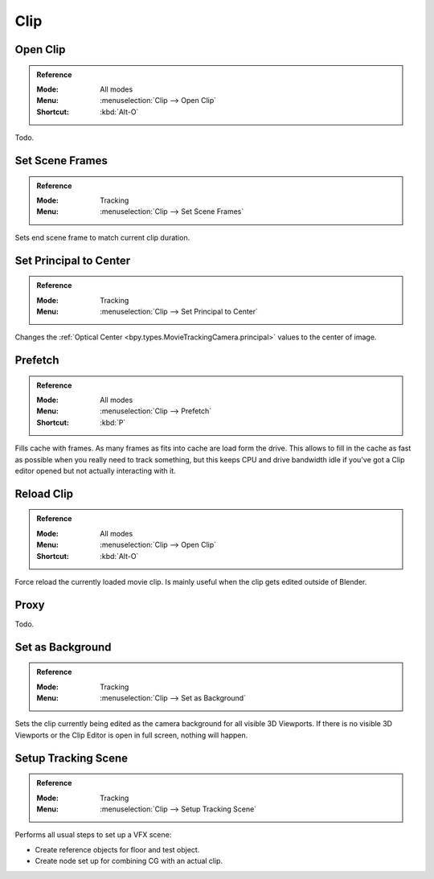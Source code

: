
****
Clip
****

.. _bpy.ops.clip.open:

Open Clip
=========

.. admonition:: Reference
   :class: refbox

   :Mode:      All modes
   :Menu:      :menuselection:`Clip --> Open Clip`
   :Shortcut:  :kbd:`Alt-O`

Todo.


.. _bpy.ops.clip.set_scene_frames:

Set Scene Frames
================

.. admonition:: Reference
   :class: refbox

   :Mode:      Tracking
   :Menu:      :menuselection:`Clip --> Set Scene Frames`

Sets end scene frame to match current clip duration.


.. _bpy.ops.clip.set_center_principal:

Set Principal to Center
=======================

.. admonition:: Reference
   :class: refbox

   :Mode:      Tracking
   :Menu:      :menuselection:`Clip --> Set Principal to Center`

Changes the :ref:`Optical Center <bpy.types.MovieTrackingCamera.principal>` values to the center of image.


.. _bpy.ops.clip.prefetch:

Prefetch
========

.. admonition:: Reference
   :class: refbox

   :Mode:      All modes
   :Menu:      :menuselection:`Clip --> Prefetch`
   :Shortcut:  :kbd:`P`

Fills cache with frames. As many frames as fits into cache are load form the drive.
This allows to fill in the cache as fast as possible when you really need to track something,
but this keeps CPU and drive bandwidth idle if you've got a Clip editor opened but not actually interacting with it.


.. _bpy.ops.clip.reload:

Reload Clip
===========

.. admonition:: Reference
   :class: refbox

   :Mode:      All modes
   :Menu:      :menuselection:`Clip --> Open Clip`
   :Shortcut:  :kbd:`Alt-O`

Force reload the currently loaded movie clip. Is mainly useful when the clip gets edited outside of Blender.


Proxy
=====

Todo.


.. _bpy.ops.clip.set_viewport_background:

Set as Background
=================

.. admonition:: Reference
   :class: refbox

   :Mode:      Tracking
   :Menu:      :menuselection:`Clip --> Set as Background`

Sets the clip currently being edited as the camera background for all visible 3D Viewports.
If there is no visible 3D Viewports or the Clip Editor is open in full screen, nothing will happen.


.. _bpy.ops.clip.setup_tracking_scene:

Setup Tracking Scene
====================

.. admonition:: Reference
   :class: refbox

   :Mode:      Tracking
   :Menu:      :menuselection:`Clip --> Setup Tracking Scene`

Performs all usual steps to set up a VFX scene:

- Create reference objects for floor and test object.
- Create node set up for combining CG with an actual clip.
